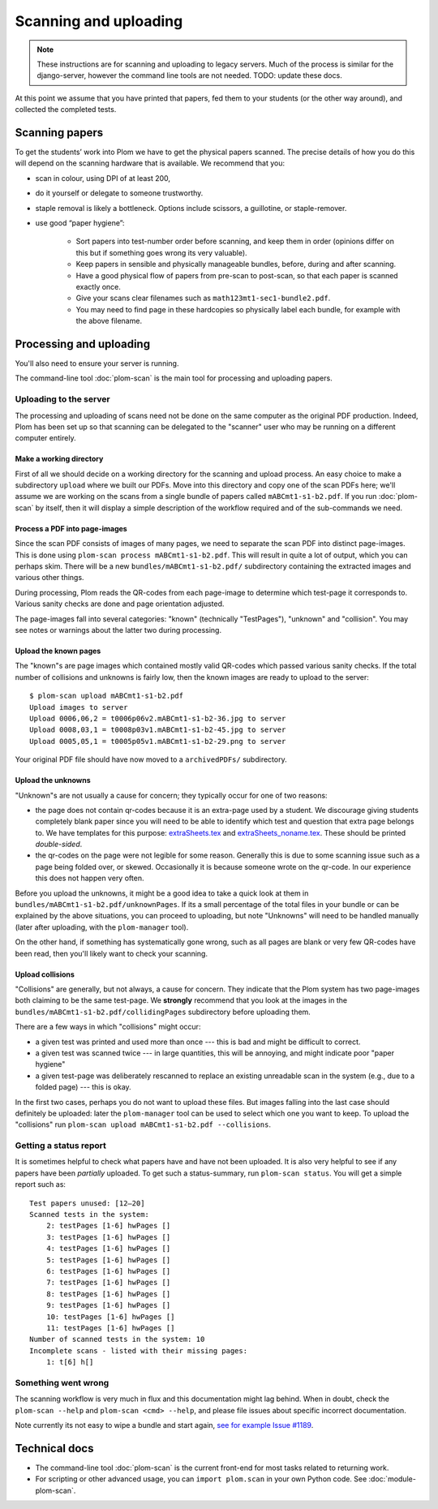 .. Plom documentation
   Copyright (C) 2018-2022 Andrew Rechnitzer
   Copyright (C) 2022-2023 Colin B. Macdonald
   SPDX-License-Identifier: AGPL-3.0-or-later


Scanning and uploading
======================

.. note::
   These instructions are for scanning and uploading to legacy servers.
   Much of the process is similar for the django-server, however the
   command line tools are not needed.  TODO: update these docs.


At this point we assume that you have printed that papers, fed them to
your students (or the other way around), and collected the completed
tests.

Scanning papers
---------------

To get the students’ work into Plom we have to get the physical papers
scanned. The precise details of how you do this will depend on the
scanning hardware that is available.  We recommend that you:

- scan in colour, using DPI of at least 200,
- do it yourself or delegate to someone trustworthy.
- staple removal is likely a bottleneck.  Options include scissors, a
  guillotine, or staple-remover.
- use good “paper hygiene”:

    - Sort papers into test-number order before scanning, and keep them in order (opinions differ on this but if something goes wrong its very valuable).
    - Keep papers in sensible and physically manageable bundles, before, during and after scanning.
    - Have a good physical flow of papers from pre-scan to post-scan, so that each paper is scanned exactly once.
    - Give your scans clear filenames such as ``math123mt1-sec1-bundle2.pdf``.
    - You may need to find page in these hardcopies so physically label each bundle, for example with the above filename.


Processing and uploading
------------------------

You'll also need to ensure your server is running.

The command-line tool :doc:`plom-scan` is the main tool for processing
and uploading papers.


Uploading to the server
^^^^^^^^^^^^^^^^^^^^^^^

The processing and uploading of scans need not be done on
the same computer as the original PDF production.
Indeed, Plom has been set up so that scanning can be delegated to the
"scanner" user who may be running on a different computer entirely.


Make a working directory
........................

First of all we should decide on a working directory for the scanning
and upload process.
An easy choice to make a subdirectory ``upload`` where we built our
PDFs.
Move into this directory and copy one of the scan PDFs here; we'll
assume we are working on the scans from a single bundle of papers
called ``mABCmt1-s1-b2.pdf``.
If you run :doc:`plom-scan` by itself, then it will display a simple
description of the workflow required and of the sub-commands we need.


Process a PDF into page-images
..............................

Since the scan PDF consists of images of many pages, we need to
separate the scan PDF into distinct page-images.
This is done using ``plom-scan process mABCmt1-s1-b2.pdf``.
This will result in quite a lot of output, which you can perhaps skim.
There will be a new ``bundles/mABCmt1-s1-b2.pdf/`` subdirectory
containing the extracted images and various other things.

During processing, Plom reads the QR-codes from each page-image to
determine which test-page it corresponds to.
Various sanity checks are done and page orientation adjusted.

The page-images fall into several categories: "known" (technically
"TestPages"), "unknown" and "collision".
You may see notes or warnings about the latter two during processing.


Upload the known pages
......................

The "known"s are page images which contained mostly valid QR-codes which passed various sanity checks.
If the total number of collisions and unknowns is fairly low, then the known images are ready to upload to the server::

    $ plom-scan upload mABCmt1-s1-b2.pdf
    Upload images to server
    Upload 0006,06,2 = t0006p06v2.mABCmt1-s1-b2-36.jpg to server
    Upload 0008,03,1 = t0008p03v1.mABCmt1-s1-b2-45.jpg to server
    Upload 0005,05,1 = t0005p05v1.mABCmt1-s1-b2-29.png to server

Your original PDF file should have now moved to a ``archivedPDFs/``
subdirectory.


Upload the unknowns
...................

"Unknown"s are not usually a cause for concern; they typically occur
for one of two reasons:

* the page does not contain qr-codes because it is an extra-page used
  by a student.
  We discourage giving students completely blank paper since you will
  need to be able to identify which test and question that extra page
  belongs to.
  We have templates for this purpose:
  `extraSheets.tex <https://gitlab.com/plom/plom/-/blob/main/testTemplates/extraSheets.tex>`_
  and
  `extraSheets_noname.tex <https://gitlab.com/plom/plom/-/blob/main/testTemplates/extraSheets_noname.tex>`_.
  These should be printed *double-sided*.
* the qr-codes on the page were not legible for some reason.
  Generally this is due to some scanning issue such as a page being
  folded over, or skewed.
  Occasionally it is because someone wrote on the qr-code.
  In our experience this does not happen very often.

Before you upload the unknowns, it might be a good idea to take a
quick look at them in ``bundles/mABCmt1-s1-b2.pdf/unknownPages``.
If its a small percentage of the total files in your bundle or can be
explained by the above situations, you can proceed to uploading, but
note "Unknowns" will need to be handled manually (later after
uploading, with the ``plom-manager`` tool).

On the other hand, if something has systematically gone wrong, such as
all pages are blank or very few QR-codes have been read, then you'll
likely want to check your scanning.


Upload collisions
.................

"Collisions" are generally, but not always, a cause for concern. They
indicate that the Plom system has two page-images both claiming to be
the same test-page.
We **strongly** recommend that you look at the images in the
``bundles/mABCmt1-s1-b2.pdf/collidingPages`` subdirectory before
uploading them.

There are a few ways in which "collisions" might occur:

* a given test was printed and used more than once --- this is bad and
  might be difficult to correct.
* a given test was scanned twice --- in large quantities, this will be
  annoying, and might indicate poor "paper hygiene"
* a given test-page was deliberately rescanned to replace an existing
  unreadable scan in the system (e.g., due to a folded page) --- this
  is okay.

In the first two cases, perhaps you do not want to upload these files.
But images falling into the last case should definitely be uploaded:
later the ``plom-manager`` tool can be used to select which one you
want to keep.
To upload the "collisions" run ``plom-scan upload mABCmt1-s1-b2.pdf --collisions``.


Getting a status report
^^^^^^^^^^^^^^^^^^^^^^^

It is sometimes helpful to check what papers have and have not been uploaded. It is also very helpful to see if any papers have been *partially* uploaded. To get such a status-summary, run
``plom-scan status``. You will get a simple report such as::

    Test papers unused: [12–20]
    Scanned tests in the system:
        2: testPages [1-6] hwPages []
        3: testPages [1-6] hwPages []
        4: testPages [1-6] hwPages []
        5: testPages [1-6] hwPages []
        6: testPages [1-6] hwPages []
        7: testPages [1-6] hwPages []
        8: testPages [1-6] hwPages []
        9: testPages [1-6] hwPages []
        10: testPages [1-6] hwPages []
        11: testPages [1-6] hwPages []
    Number of scanned tests in the system: 10
    Incomplete scans - listed with their missing pages:
        1: t[6] h[]


Something went wrong
^^^^^^^^^^^^^^^^^^^^

The scanning workflow is very much in flux and this documentation might lag behind.
When in doubt, check the ``plom-scan --help`` and ``plom-scan <cmd> --help``, and please file issues about specific incorrect documentation.

Note currently its not easy to wipe a bundle and start again,
`see for example Issue #1189 <https://gitlab.com/plom/plom/-/issues/1189>`_.


Technical docs
--------------

* The command-line tool :doc:`plom-scan` is the current front-end for
  most tasks related to returning work.

* For scripting or other advanced usage, you can ``import plom.scan``
  in your own Python code.  See :doc:`module-plom-scan`.
